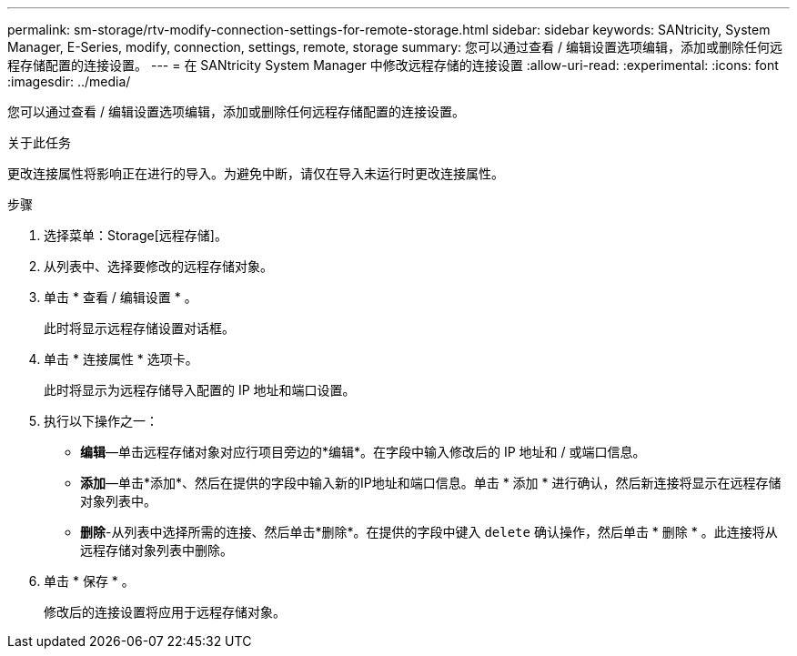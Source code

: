 ---
permalink: sm-storage/rtv-modify-connection-settings-for-remote-storage.html 
sidebar: sidebar 
keywords: SANtricity, System Manager, E-Series, modify, connection, settings, remote, storage 
summary: 您可以通过查看 / 编辑设置选项编辑，添加或删除任何远程存储配置的连接设置。 
---
= 在 SANtricity System Manager 中修改远程存储的连接设置
:allow-uri-read: 
:experimental: 
:icons: font
:imagesdir: ../media/


[role="lead"]
您可以通过查看 / 编辑设置选项编辑，添加或删除任何远程存储配置的连接设置。

.关于此任务
更改连接属性将影响正在进行的导入。为避免中断，请仅在导入未运行时更改连接属性。

.步骤
. 选择菜单：Storage[远程存储]。
. 从列表中、选择要修改的远程存储对象。
. 单击 * 查看 / 编辑设置 * 。
+
此时将显示远程存储设置对话框。

. 单击 * 连接属性 * 选项卡。
+
此时将显示为远程存储导入配置的 IP 地址和端口设置。

. 执行以下操作之一：
+
** *编辑*—单击远程存储对象对应行项目旁边的*编辑*。在字段中输入修改后的 IP 地址和 / 或端口信息。
** *添加*—单击*添加*、然后在提供的字段中输入新的IP地址和端口信息。单击 * 添加 * 进行确认，然后新连接将显示在远程存储对象列表中。
** *删除*-从列表中选择所需的连接、然后单击*删除*。在提供的字段中键入 `delete` 确认操作，然后单击 * 删除 * 。此连接将从远程存储对象列表中删除。


. 单击 * 保存 * 。
+
修改后的连接设置将应用于远程存储对象。



